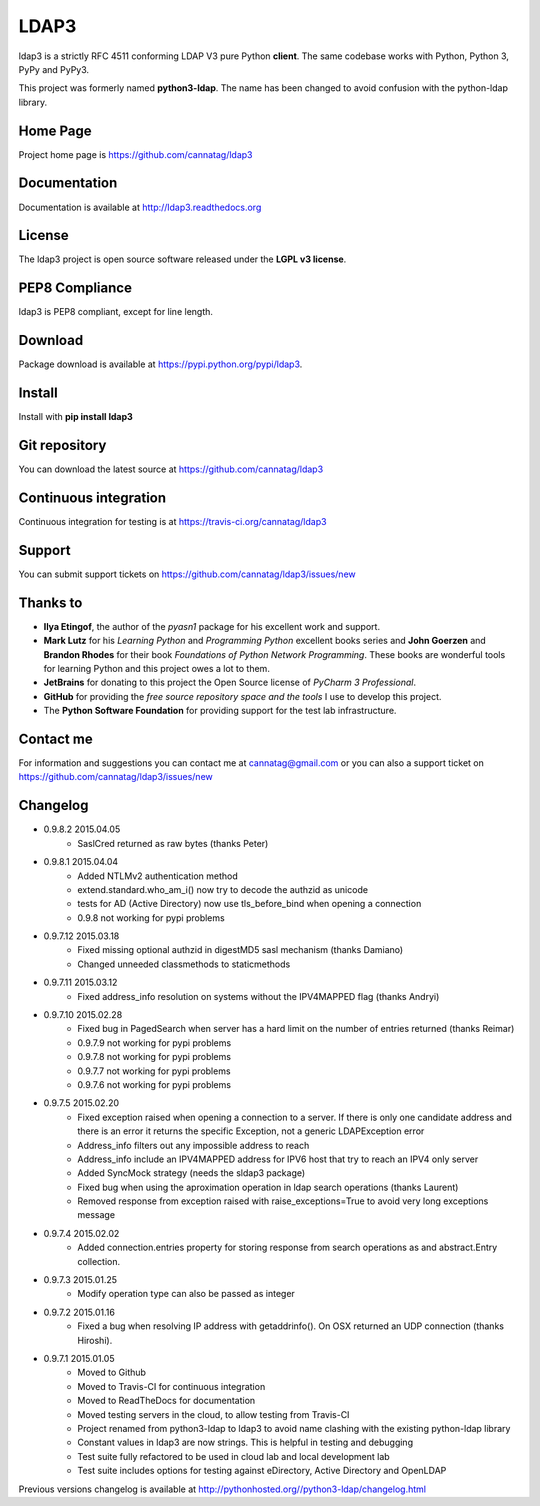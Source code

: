 LDAP3
=====

.. image:: https://pypip.in/version/ldap3/badge.svg
    :target: https://pypi.python.org/pypi/ldap3/
    :alt: Latest Version

.. image:: https://travis-ci.org/cannatag/ldap3.svg?branch=master
    :target: https://travis-ci.org/cannatag/ldap3
    :alt: TRAVIS-CI build status for master branch

.. image:: https://pypip.in/license/ldap3/badge.svg
    :target: https://pypi.python.org/pypi/ldap3/
    :alt: License

ldap3 is a strictly RFC 4511 conforming LDAP V3 pure Python **client**. The same codebase works with Python, Python 3, PyPy and PyPy3.

This project was formerly named **python3-ldap**. The name has been changed to avoid confusion with the python-ldap library.

Home Page
---------

Project home page is https://github.com/cannatag/ldap3


Documentation
-------------

Documentation is available at http://ldap3.readthedocs.org


License
-------

The ldap3 project is open source software released under the **LGPL v3 license**.


PEP8 Compliance
---------------

ldap3 is PEP8 compliant, except for line length.


Download
--------

Package download is available at https://pypi.python.org/pypi/ldap3.


Install
-------

Install with **pip install ldap3**


Git repository
--------------

You can download the latest source at https://github.com/cannatag/ldap3


Continuous integration
----------------------

Continuous integration for testing is at https://travis-ci.org/cannatag/ldap3

Support
-------

You can submit support tickets on https://github.com/cannatag/ldap3/issues/new


Thanks to
---------

* **Ilya Etingof**, the author of the *pyasn1* package for his excellent work and support.
* **Mark Lutz** for his *Learning Python* and *Programming Python* excellent books series and **John Goerzen** and **Brandon Rhodes** for their book *Foundations of Python Network Programming*. These books are wonderful tools for learning Python and this project owes a lot to them.
* **JetBrains** for donating to this project the Open Source license of *PyCharm 3 Professional*.
* **GitHub** for providing the *free source repository space and the tools* I use to develop this project.
* The **Python Software Foundation** for providing support for the test lab infrastructure.


Contact me
----------

For information and suggestions you can contact me at cannatag@gmail.com or you can also a support ticket on https://github.com/cannatag/ldap3/issues/new

Changelog
---------

* 0.9.8.2 2015.04.05
    - SaslCred returned as raw bytes (thanks Peter)

* 0.9.8.1 2015.04.04
    - Added NTLMv2 authentication method
    - extend.standard.who_am_i() now try to decode the authzid as unicode
    - tests for AD (Active Directory) now use tls_before_bind when opening a connection
    - 0.9.8 not working for pypi problems

* 0.9.7.12 2015.03.18
    - Fixed missing optional authzid in digestMD5 sasl mechanism (thanks Damiano)
    - Changed unneeded classmethods to staticmethods

* 0.9.7.11 2015.03.12
    - Fixed address_info resolution on systems without the IPV4MAPPED flag (thanks Andryi)

* 0.9.7.10 2015.02.28
    - Fixed bug in PagedSearch when server has a hard limit on the number of entries returned (thanks Reimar)
    - 0.9.7.9 not working for pypi problems
    - 0.9.7.8 not working for pypi problems
    - 0.9.7.7 not working for pypi problems
    - 0.9.7.6 not working for pypi problems

* 0.9.7.5 2015.02.20
    - Fixed exception raised when opening a connection to a server. If there is only one candidate address and there is an error it returns the specific Exception, not a generic LDAPException error
    - Address_info filters out any impossible address to reach
    - Address_info include an IPV4MAPPED address for IPV6 host that try to reach an IPV4 only server
    - Added SyncMock strategy (needs the sldap3 package)
    - Fixed bug when using the aproximation operation in ldap search operations (thanks Laurent)
    - Removed response from exception raised with raise_exceptions=True to avoid very long exceptions message

* 0.9.7.4 2015.02.02
    - Added connection.entries property for storing response from search operations as and abstract.Entry collection.

* 0.9.7.3 2015.01.25
    - Modify operation type can also be passed as integer

* 0.9.7.2 2015.01.16
    - Fixed a bug when resolving IP address with getaddrinfo(). On OSX returned an UDP connection (thanks Hiroshi).

* 0.9.7.1 2015.01.05
    - Moved to Github
    - Moved to Travis-CI for continuous integration
    - Moved to ReadTheDocs for documentation
    - Moved testing servers in the cloud, to allow testing from Travis-CI
    - Project renamed from python3-ldap to ldap3 to avoid name clashing with the existing python-ldap library
    - Constant values in ldap3 are now strings. This is helpful in testing and debugging
    - Test suite fully refactored to be used in cloud lab and local development lab
    - Test suite includes options for testing against eDirectory, Active Directory and OpenLDAP


Previous versions changelog is available at http://pythonhosted.org//python3-ldap/changelog.html
